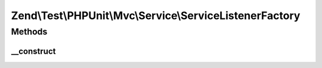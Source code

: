 .. Test/PHPUnit/Mvc/Service/ServiceListenerFactory.php generated using docpx on 01/30/13 03:32am


Zend\\Test\\PHPUnit\\Mvc\\Service\\ServiceListenerFactory
=========================================================

Methods
+++++++

__construct
-----------

.. function:: __construct()


    Create default service configuration



